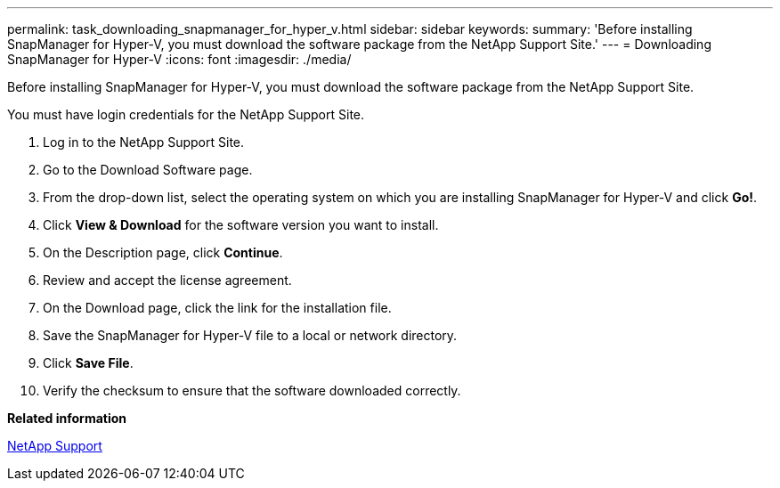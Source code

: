 ---
permalink: task_downloading_snapmanager_for_hyper_v.html
sidebar: sidebar
keywords: 
summary: 'Before installing SnapManager for Hyper-V, you must download the software package from the NetApp Support Site.'
---
= Downloading SnapManager for Hyper-V
:icons: font
:imagesdir: ./media/

[.lead]
Before installing SnapManager for Hyper-V, you must download the software package from the NetApp Support Site.

You must have login credentials for the NetApp Support Site.

. Log in to the NetApp Support Site.
. Go to the Download Software page.
. From the drop-down list, select the operating system on which you are installing SnapManager for Hyper-V and click *Go!*.
. Click *View & Download* for the software version you want to install.
. On the Description page, click *Continue*.
. Review and accept the license agreement.
. On the Download page, click the link for the installation file.
. Save the SnapManager for Hyper-V file to a local or network directory.
. Click *Save File*.
. Verify the checksum to ensure that the software downloaded correctly.

*Related information*

http://mysupport.netapp.com[NetApp Support]
